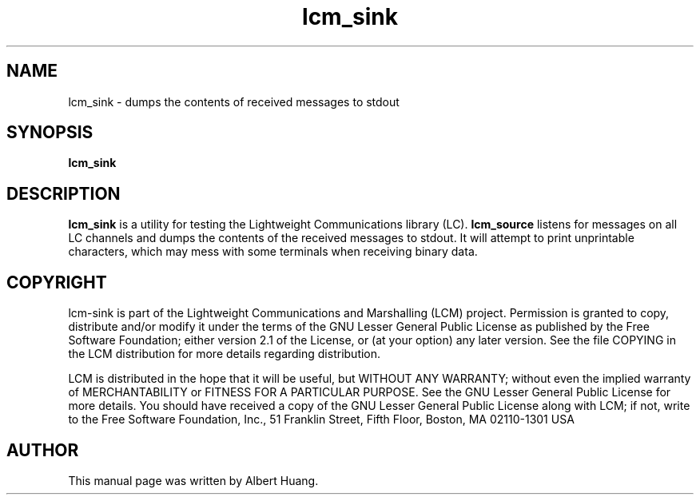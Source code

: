 .TH lcm_sink 1 2007-12-13 "LCM" "Lightweight Communications and Marshalling (LCM)"
.SH NAME
lcm_sink \- dumps the contents of received messages to stdout
.SH SYNOPSIS
.TP 5
\fBlcm_sink

.SH DESCRIPTION
.PP
\fBlcm_sink\fR is a utility for testing the Lightweight Communications library
(LC).  \fBlcm_source\fR listens for messages on all LC channels and
dumps the contents of the received messages to stdout.  It will attempt to
print unprintable characters, which may mess with some terminals when receiving
binary data.

.SH COPYRIGHT

lcm-sink is part of the Lightweight Communications and Marshalling (LCM) project.
Permission is granted to copy, distribute and/or modify it under the terms of
the GNU Lesser General Public License as published by the Free Software
Foundation; either version 2.1 of the License, or (at your option) any later
version.  See the file COPYING in the LCM distribution for more details
regarding distribution.

LCM is distributed in the hope that it will be useful,
but WITHOUT ANY WARRANTY; without even the implied warranty of
MERCHANTABILITY or FITNESS FOR A PARTICULAR PURPOSE.  See the GNU
Lesser General Public License for more details.
You should have received a copy of the GNU Lesser General Public
License along with LCM; if not, write to the Free Software Foundation, Inc., 51
Franklin Street, Fifth Floor, Boston, MA 02110-1301 USA

.SH AUTHOR

This manual page was written by Albert Huang.
